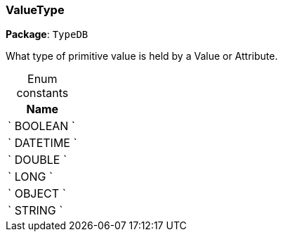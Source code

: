 [#_ValueType]
=== ValueType

*Package*: `TypeDB`



What type of primitive value is held by a Value or Attribute.

[caption=""]
.Enum constants
// tag::enum_constants[]
[cols="~"]
[options="header"]
|===
|Name
a| ` BOOLEAN `
a| ` DATETIME `
a| ` DOUBLE `
a| ` LONG `
a| ` OBJECT `
a| ` STRING `
|===
// end::enum_constants[]


